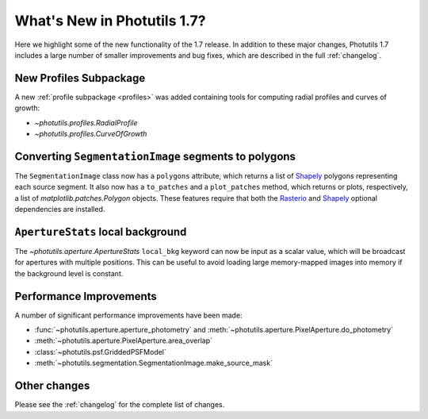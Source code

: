 .. doctest-skip-all

****************************
What's New in Photutils 1.7?
****************************

Here we highlight some of the new functionality of the 1.7 release. In
addition to these major changes, Photutils 1.7 includes a large number
of smaller improvements and bug fixes, which are described in the full
:ref:`changelog`.


New Profiles Subpackage
=======================

A new :ref:`profile subpackage <profiles>` was added containing tools
for computing radial profiles and curves of growth:

*  `~photutils.profiles.RadialProfile`
*  `~photutils.profiles.CurveOfGrowth`


Converting ``SegmentationImage`` segments to polygons
=====================================================

The ``SegmentationImage`` class now has a ``polygons`` attribute, which
returns a list of `Shapely`_ polygons representing each source segment.
It also now has a ``to_patches`` and a ``plot_patches`` method, which
returns or plots, respectively, a list of `matplotlib.patches.Polygon`
objects. These features require that both the `Rasterio`_ and `Shapely`_
optional dependencies are installed.


``ApertureStats`` local background
==================================

The `~photutils.aperture.ApertureStats` ``local_bkg`` keyword can now
be input as a scalar value, which will be broadcast for apertures
with multiple positions. This can be useful to avoid loading large
memory-mapped images into memory if the background level is constant.


Performance Improvements
========================

A number of significant performance improvements have been made:

* :func:`~photutils.aperture.aperture_photometry` and
  :meth:`~photutils.aperture.PixelAperture.do_photometry`
* :meth:`~photutils.aperture.PixelAperture.area_overlap`
* :class:`~photutils.psf.GriddedPSFModel`
* :meth:`~photutils.segmentation.SegmentationImage.make_source_mask`


Other changes
=============

Please see the :ref:`changelog` for the complete list of changes.

.. _Rasterio: https://rasterio.readthedocs.io/en/stable/
.. _Shapely: https://shapely.readthedocs.io/en/stable/
